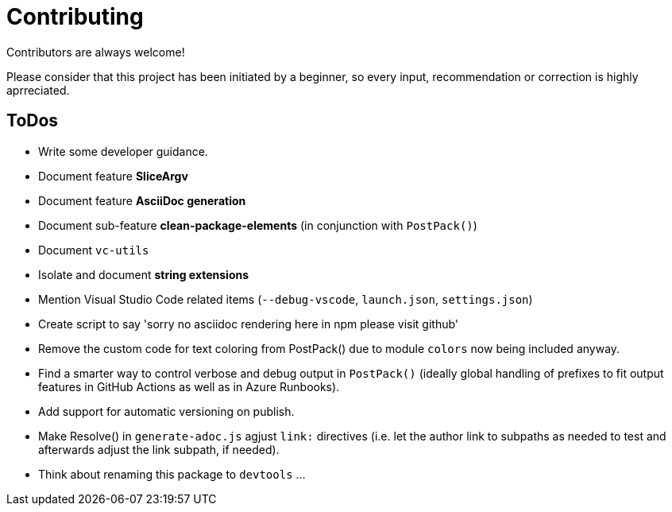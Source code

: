 = Contributing

Contributors are always welcome!

Please consider that this project has been initiated by a beginner, so every input, recommendation or
correction is highly aprreciated.

ToDos
-----
- Write some developer guidance.
- Document feature **SliceArgv**
- Document feature **AsciiDoc generation**
- Document sub-feature **clean-package-elements** (in conjunction with `PostPack()`)
- Document `vc-utils`
- Isolate and document **string extensions**
- Mention Visual Studio Code related items (`--debug-vscode`, `launch.json`, `settings.json`)
- Create script to say 'sorry no asciidoc rendering here in npm please visit github'
- Remove the custom code for text coloring from PostPack() due to module `colors` now being included anyway.
- Find a smarter way to control verbose and debug output in `PostPack()` (ideally global handling of prefixes to fit output features in GitHub Actions as well as in Azure Runbooks).
- Add support for automatic versioning on publish.
- Make Resolve() in `generate-adoc.js` agjust `link:` directives (i.e. let the author link to subpaths as needed to test and afterwards adjust the link subpath, if needed).
- Think about renaming this package to `devtools` ...